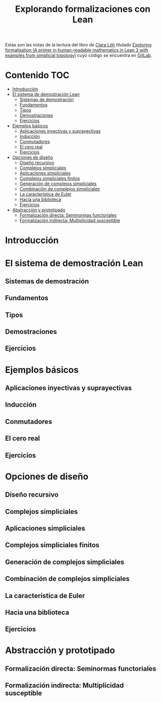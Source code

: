 #+TITLE: Explorando formalizaciones con Lean

Estas son las notas de la lectura del libro de [[https://loeh.app.uni-regensburg.de/index.html][Clara Löh]] titulado
[[https://loeh.app.uni-regensburg.de/mapa/main.pdf][Exploring formalisation (A primer in human-readable mathematics in Lean
3 with examples from simplicial topology)]] cuyo código se encuentra en
[[https://gitlab.com/polywuisch/mapa_notes][GitLab]].

* Contenido                                                             :TOC:
- [[#introducción][Introducción]]
- [[#el-sistema-de-demostración-lean][El sistema de demostración Lean]]
  - [[#sistemas-de-demostración][Sistemas de demostración]]
  - [[#fundamentos][Fundamentos]]
  - [[#tipos][Tipos]]
  - [[#demostraciones][Demostraciones]]
  - [[#ejercicios][Ejercicios]]
- [[#ejemplos-básicos][Ejemplos básicos]]
  - [[#aplicaciones-inyectivas-y-suprayectivas][Aplicaciones inyectivas y suprayectivas]]
  - [[#inducción][Inducción]]
  - [[#conmutadores][Conmutadores]]
  - [[#el-cero-real][El cero real]]
  - [[#ejercicios-1][Ejercicios]]
- [[#opciones-de-diseño][Opciones de diseño]]
  - [[#diseño-recursivo][Diseño recursivo]]
  - [[#complejos-simpliciales][Complejos simpliciales]]
  - [[#aplicaciones-simpliciales][Aplicaciones simpliciales]]
  - [[#complejos-simpliciales-finitos][Complejos simpliciales finitos]]
  - [[#generación-de-complejos-simpliciales][Generación de complejos simpliciales]]
  - [[#combinación-de-complejos-simpliciales][Combinación de complejos simpliciales]]
  - [[#la-característica-de-euler][La característica de Euler]]
  - [[#hacia-una-biblioteca][Hacia una biblioteca]]
  - [[#ejercicios-2][Ejercicios]]
- [[#abstracción-y-prototipado][Abstracción y prototipado]]
  - [[#formalización-directa-seminormas-functoriales][Formalización directa: Seminormas functoriales]]
  - [[#formalización-indirecta-multiplicidad-susceptible][Formalización indirecta: Multiplicidad susceptible]]

* Introducción

* El sistema de demostración Lean

** Sistemas de demostración

** Fundamentos

** Tipos

** Demostraciones

** Ejercicios   
  
* Ejemplos básicos

** Aplicaciones inyectivas y suprayectivas

** Inducción

** Conmutadores

** El cero real

** Ejercicios   

* Opciones de diseño

** Diseño recursivo

** Complejos simpliciales

** Aplicaciones simpliciales

** Complejos simpliciales finitos

** Generación de complejos simpliciales

** Combinación de complejos simpliciales

** La característica de Euler

** Hacia una biblioteca

** Ejercicios

* Abstracción y prototipado

** Formalización directa: Seminormas functoriales

** Formalización indirecta: Multiplicidad susceptible


   
